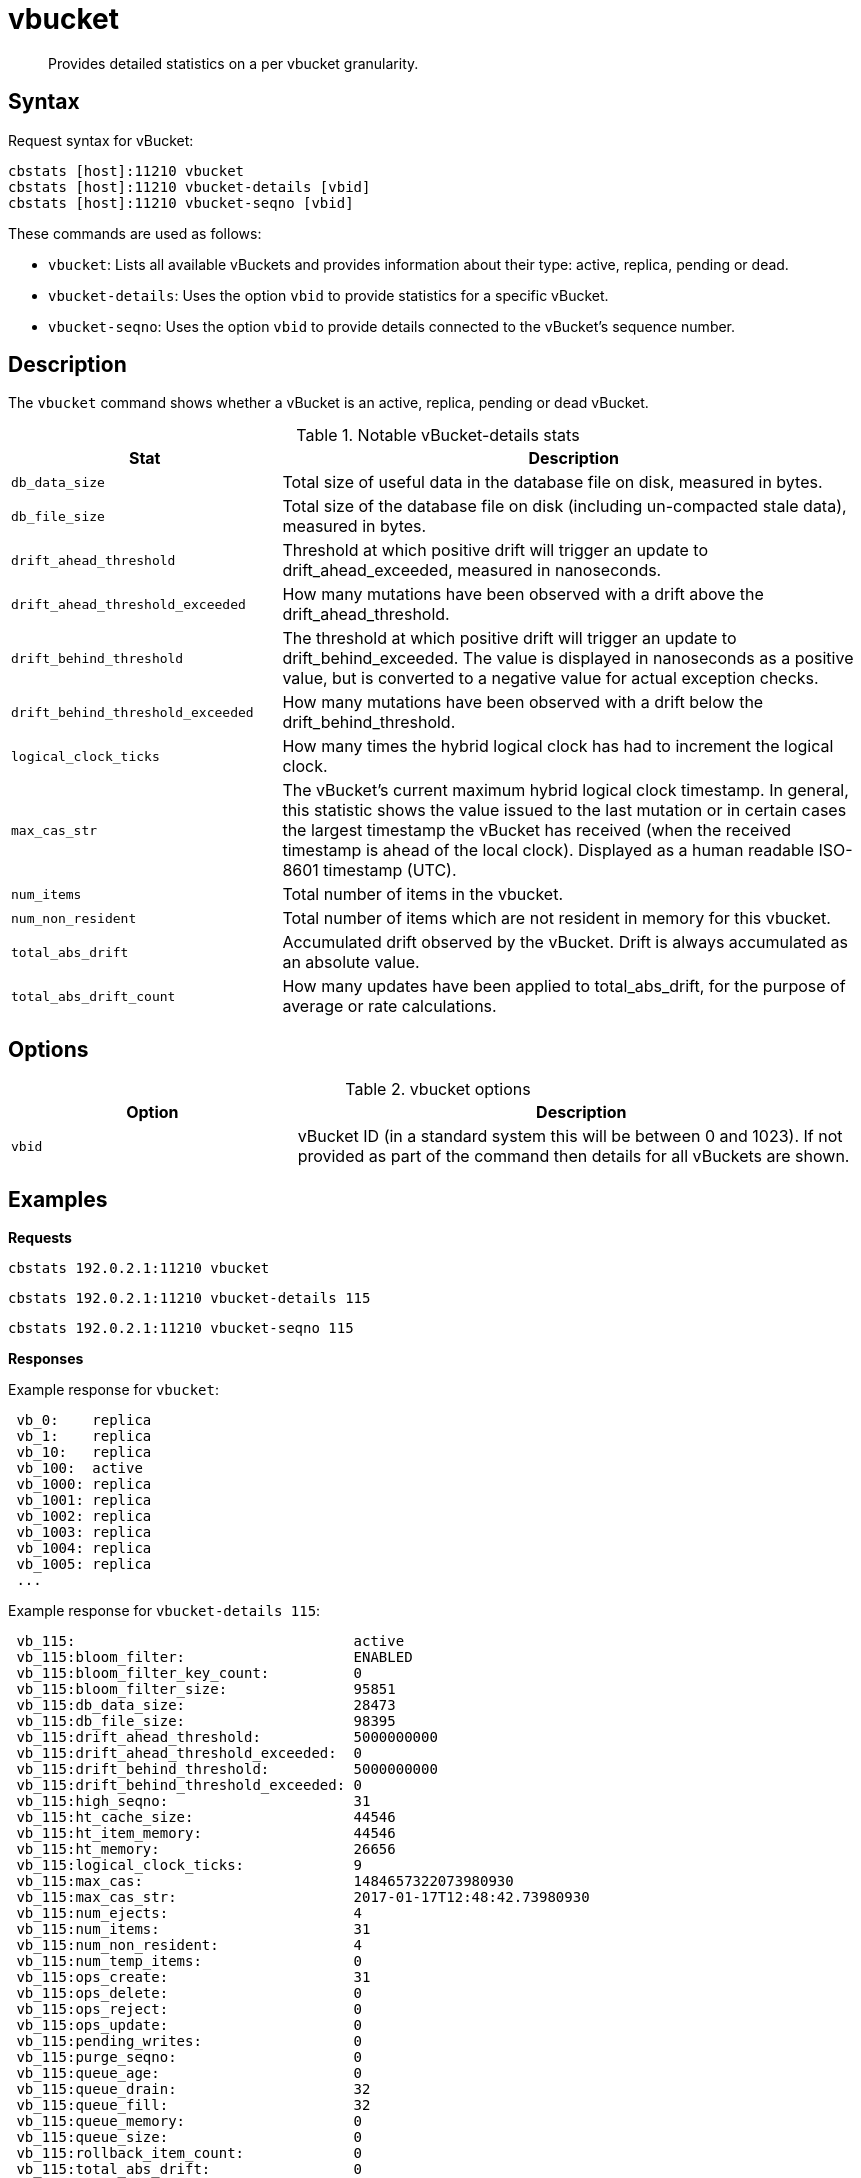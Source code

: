= vbucket
:page-type: reference

[abstract]
Provides detailed statistics on a per vbucket granularity.

== Syntax

Request syntax for vBucket:

----
cbstats [host]:11210 vbucket
cbstats [host]:11210 vbucket-details [vbid]
cbstats [host]:11210 vbucket-seqno [vbid]
----

These commands are used as follows:

* [.cmd]`vbucket`: Lists all available vBuckets and provides information about their type: active, replica, pending or dead.
* [.cmd]`vbucket-details`: Uses the option `vbid`  to provide statistics for a specific vBucket.
* [.cmd]`vbucket-seqno`: Uses the option `vbid` to provide details connected to the vBucket's sequence number.

== Description

The [.cmd]`vbucket` command shows whether a vBucket is an active, replica, pending or dead vBucket.

.Notable vBucket-details stats
[cols="100,217"]
|===
| Stat | Description

| `db_data_size`
| Total size of useful data in the database file on disk, measured in bytes.

| `db_file_size`
| Total size of the database file on disk (including un-compacted stale data), measured in bytes.

| `drift_ahead_threshold`
| Threshold at which positive drift will trigger an update to drift_ahead_exceeded, measured in nanoseconds.

| `drift_ahead_threshold_exceeded`
| How many mutations have been observed with a drift above the drift_ahead_threshold.

| `drift_behind_threshold`
| The threshold at which positive drift will trigger an update to drift_behind_exceeded.
The value is displayed in nanoseconds as a positive value, but is converted to a negative value for actual exception checks.

| `drift_behind_threshold_exceeded`
| How many mutations have been observed with a drift below the drift_behind_threshold.

| `logical_clock_ticks`
| How many times the hybrid logical clock has had to increment the logical clock.

| `max_cas_str`
| The vBucket’s current maximum hybrid logical clock timestamp.
In general, this statistic shows the value issued to the last mutation or in certain cases the largest timestamp the vBucket has received (when the received timestamp is ahead of the local clock).
Displayed as a human readable ISO-8601 timestamp (UTC).

| `num_items`
| Total number of items in the vbucket.

| `num_non_resident`
| Total number of items which are not resident in memory for this vbucket.

| `total_abs_drift`
| Accumulated drift observed by the vBucket.
Drift is always accumulated as an absolute value.

| `total_abs_drift_count`
| How many updates have been applied to total_abs_drift, for the purpose of average or rate calculations.
|===

== Options

.vbucket options
[cols="1,2"]
|===
| Option | Description

| `vbid`
| vBucket ID (in a standard system this will be between 0 and 1023).
If not provided as part of the command then details for all vBuckets are shown.
|===

== Examples

*Requests*

----
cbstats 192.0.2.1:11210 vbucket
----

----
cbstats 192.0.2.1:11210 vbucket-details 115
----

----
cbstats 192.0.2.1:11210 vbucket-seqno 115
----

*Responses*

Example response for `vbucket`:

----
 vb_0:    replica
 vb_1:    replica
 vb_10:   replica
 vb_100:  active
 vb_1000: replica
 vb_1001: replica
 vb_1002: replica
 vb_1003: replica
 vb_1004: replica
 vb_1005: replica
 ...
----

Example response for `vbucket-details 115`:

----
 vb_115:                                 active
 vb_115:bloom_filter:                    ENABLED
 vb_115:bloom_filter_key_count:          0
 vb_115:bloom_filter_size:               95851
 vb_115:db_data_size:                    28473
 vb_115:db_file_size:                    98395
 vb_115:drift_ahead_threshold:           5000000000
 vb_115:drift_ahead_threshold_exceeded:  0
 vb_115:drift_behind_threshold:          5000000000
 vb_115:drift_behind_threshold_exceeded: 0
 vb_115:high_seqno:                      31
 vb_115:ht_cache_size:                   44546
 vb_115:ht_item_memory:                  44546
 vb_115:ht_memory:                       26656
 vb_115:logical_clock_ticks:             9
 vb_115:max_cas:                         1484657322073980930
 vb_115:max_cas_str:                     2017-01-17T12:48:42.73980930
 vb_115:num_ejects:                      4
 vb_115:num_items:                       31
 vb_115:num_non_resident:                4
 vb_115:num_temp_items:                  0
 vb_115:ops_create:                      31
 vb_115:ops_delete:                      0
 vb_115:ops_reject:                      0
 vb_115:ops_update:                      0
 vb_115:pending_writes:                  0
 vb_115:purge_seqno:                     0
 vb_115:queue_age:                       0
 vb_115:queue_drain:                     32
 vb_115:queue_fill:                      32
 vb_115:queue_memory:                    0
 vb_115:queue_size:                      0
 vb_115:rollback_item_count:             0
 vb_115:total_abs_drift:                 0
 vb_115:total_abs_drift_count:           0
 vb_115:uuid:                            265143847629643
----

Example response for `vbucket-seqno 115`:

----
 vb_115:abs_high_seqno:            31
 vb_115:high_seqno:                31
 vb_115:last_persisted_seqno:      31
 vb_115:last_persisted_snap_end:   31
 vb_115:last_persisted_snap_start: 31
 vb_115:purge_seqno:               0
 vb_115:uuid:                      265143847629643
----

